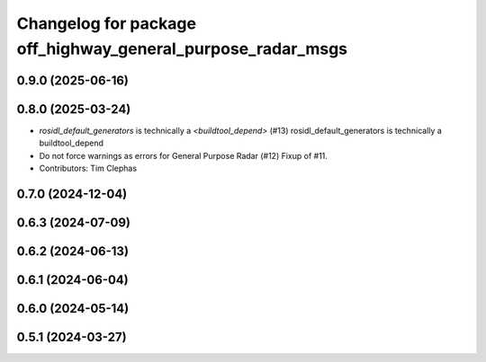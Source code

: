 ^^^^^^^^^^^^^^^^^^^^^^^^^^^^^^^^^^^^^^^^^^^^^^^^^^^^^^^^^^^^
Changelog for package off_highway_general_purpose_radar_msgs
^^^^^^^^^^^^^^^^^^^^^^^^^^^^^^^^^^^^^^^^^^^^^^^^^^^^^^^^^^^^

0.9.0 (2025-06-16)
------------------

0.8.0 (2025-03-24)
------------------
* `rosidl_default_generators` is technically a `<buildtool_depend>` (#13)
  rosidl_default_generators is technically a buildtool_depend
* Do not force warnings as errors for General Purpose Radar (#12)
  Fixup of #11.
* Contributors: Tim Clephas

0.7.0 (2024-12-04)
------------------

0.6.3 (2024-07-09)
------------------

0.6.2 (2024-06-13)
------------------

0.6.1 (2024-06-04)
------------------

0.6.0 (2024-05-14)
------------------

0.5.1 (2024-03-27)
------------------
